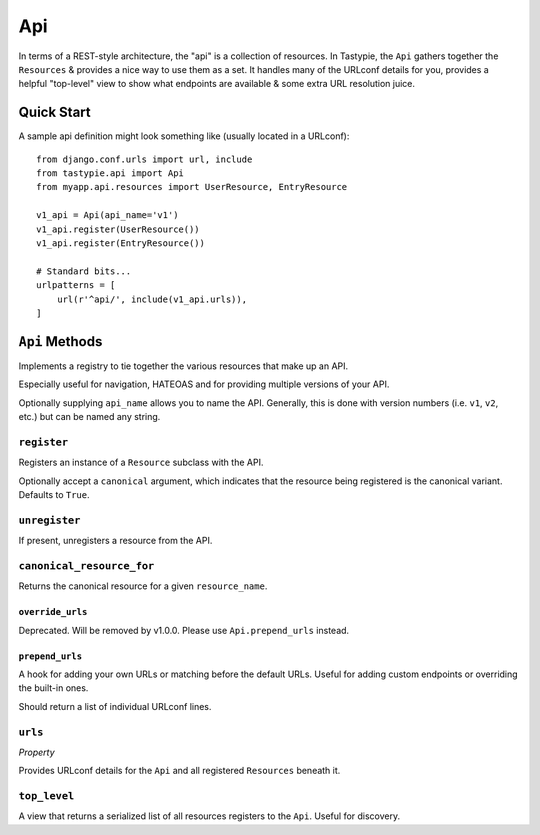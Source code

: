 .. _ref-api:

===
Api
===

In terms of a REST-style architecture, the "api" is a collection of resources.
In Tastypie, the ``Api`` gathers together the ``Resources`` & provides a nice
way to use them as a set. It handles many of the URLconf details for you,
provides a helpful "top-level" view to show what endpoints are available &
some extra URL resolution juice.


Quick Start
===========

A sample api definition might look something like (usually located in a
URLconf)::

    from django.conf.urls import url, include
    from tastypie.api import Api
    from myapp.api.resources import UserResource, EntryResource

    v1_api = Api(api_name='v1')
    v1_api.register(UserResource())
    v1_api.register(EntryResource())

    # Standard bits...
    urlpatterns = [
        url(r'^api/', include(v1_api.urls)),
    ]


``Api`` Methods
===============

Implements a registry to tie together the various resources that make up
an API.

Especially useful for navigation, HATEOAS and for providing multiple
versions of your API.

Optionally supplying ``api_name`` allows you to name the API. Generally,
this is done with version numbers (i.e. ``v1``, ``v2``, etc.) but can
be named any string.

``register``
~~~~~~~~~~~~

.. method:: Api.register(self, resource, canonical=True):

Registers an instance of a ``Resource`` subclass with the API.

Optionally accept a ``canonical`` argument, which indicates that the
resource being registered is the canonical variant. Defaults to
``True``.

``unregister``
~~~~~~~~~~~~~~

.. method:: Api.unregister(self, resource_name):

If present, unregisters a resource from the API.

``canonical_resource_for``
~~~~~~~~~~~~~~~~~~~~~~~~~~

.. method:: Api.canonical_resource_for(self, resource_name):

Returns the canonical resource for a given ``resource_name``.

``override_urls``
-----------------

.. method:: Api.override_urls(self):

Deprecated. Will be removed by v1.0.0. Please use ``Api.prepend_urls`` instead.

``prepend_urls``
----------------

.. method:: Api.prepend_urls(self):

A hook for adding your own URLs or matching before the default URLs. Useful for
adding custom endpoints or overriding the built-in ones.

Should return a list of individual URLconf lines.

``urls``
~~~~~~~~

.. method:: Api.urls(self):

*Property*

Provides URLconf details for the ``Api`` and all registered
``Resources`` beneath it.

``top_level``
~~~~~~~~~~~~~

.. method:: Api.top_level(self, request, api_name=None):

A view that returns a serialized list of all resources registers
to the ``Api``. Useful for discovery.
